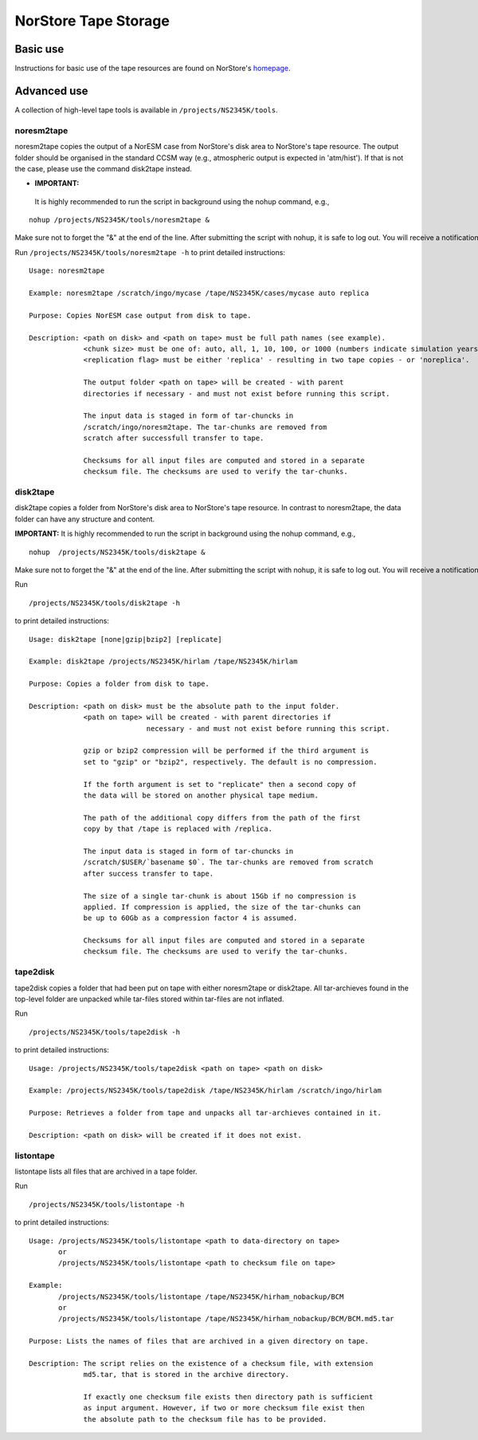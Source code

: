 .. _norstoretape:

NorStore Tape Storage
=====================                     

Basic use
'''''''''

Instructions for basic use of the tape resources are found on NorStore's
`homepage <https://www.norstore.no/services/tape-storage>`__.

Advanced use
''''''''''''

A collection of high-level tape tools is available in
``/projects/NS2345K/tools``.

noresm2tape
^^^^^^^^^^^

noresm2tape copies the output of a NorESM case from NorStore's disk area
to NorStore's tape resource. The output folder should be organised in
the standard CCSM way (e.g., atmospheric output is expected in
'atm/hist'). If that is not the case, please use the command disk2tape
instead.

- **IMPORTANT:** 
 It is highly recommended to run the script in background using the nohup command, e.g.,

::

  nohup /projects/NS2345K/tools/noresm2tape &
  

Make sure not to forget the "&" at the end of the line. After submitting the script with nohup, it is safe to log out. You will receive a notification email when the transfer to tape is completed.   ``

Run ``/projects/NS2345K/tools/noresm2tape -h`` to print detailed instructions:

::

  Usage: noresm2tape

  Example: noresm2tape /scratch/ingo/mycase /tape/NS2345K/cases/mycase auto replica

  Purpose: Copies NorESM case output from disk to tape.

  Description: <path on disk> and <path on tape> must be full path names (see example). 
               <chunk size> must be one of: auto, all, 1, 10, 100, or 1000 (numbers indicate simulation years per chunk)
	       <replication flag> must be either 'replica' - resulting in two tape copies - or 'noreplica'.  
	       
	       The output folder <path on tape> will be created - with parent
	       directories if necessary - and must not exist before running this script.
	       
	       The input data is staged in form of tar-chuncks in 
	       /scratch/ingo/noresm2tape. The tar-chunks are removed from
	       scratch after successfull transfer to tape.
	       
	       Checksums for all input files are computed and stored in a separate
	       checksum file. The checksums are used to verify the tar-chunks.  


disk2tape
^^^^^^^^^

disk2tape copies a folder from NorStore's disk area to NorStore's tape
resource. In contrast to noresm2tape, the data folder can have any
structure and content.

**IMPORTANT:** 
It is highly recommended to run the script in background using the nohup command, e.g.,

::


  nohup  /projects/NS2345K/tools/disk2tape &
  
Make sure not to forget the "&" at the end of the line. After submitting the script with nohup, it is safe to log out. You will receive a notification email when the transfer to tape is completed. 

Run 

::

  /projects/NS2345K/tools/disk2tape -h
  
to print detailed instructions: 

::

  Usage: disk2tape [none|gzip|bzip2] [replicate]

  Example: disk2tape /projects/NS2345K/hirlam /tape/NS2345K/hirlam

  Purpose: Copies a folder from disk to tape.

  Description: <path on disk> must be the absolute path to the input folder.
               <path on tape> will be created - with parent directories if 
	                      necessary - and must not exist before running this script.
			      
	       gzip or bzip2 compression will be performed if the third argument is 
	       set to "gzip" or "bzip2", respectively. The default is no compression.
	       
	       If the forth argument is set to "replicate" then a second copy of
	       the data will be stored on another physical tape medium.
	       
	       The path of the additional copy differs from the path of the first 
	       copy by that /tape is replaced with /replica. 
	       
	       The input data is staged in form of tar-chuncks in
	       /scratch/$USER/`basename $0`. The tar-chunks are removed from scratch 
	       after success transfer to tape.
	       
	       The size of a single tar-chunk is about 15Gb if no compression is 
	       applied. If compression is applied, the size of the tar-chunks can
	       be up to 60Gb as a compression factor 4 is assumed.
	       
	       Checksums for all input files are computed and stored in a separate
	       checksum file. The checksums are used to verify the tar-chunks.


tape2disk
^^^^^^^^^

tape2disk copies a folder that had been put on tape with either
noresm2tape or disk2tape. All tar-archieves found in the top-level
folder are unpacked while tar-files stored within tar-files are not
inflated.

Run 

::
  
  /projects/NS2345K/tools/tape2disk -h
  
to print detailed instructions:

::

  Usage: /projects/NS2345K/tools/tape2disk <path on tape> <path on disk>

  Example: /projects/NS2345K/tools/tape2disk /tape/NS2345K/hirlam /scratch/ingo/hirlam

  Purpose: Retrieves a folder from tape and unpacks all tar-archieves contained in it.

  Description: <path on disk> will be created if it does not exist.

listontape
^^^^^^^^^^

listontape lists all files that are archived in a tape folder.

Run 

::

  /projects/NS2345K/tools/listontape -h
  
to print detailed instructions:

::

  Usage: /projects/NS2345K/tools/listontape <path to data-directory on tape> 
         or
	 /projects/NS2345K/tools/listontape <path to checksum file on tape>
  
  Example: 
         /projects/NS2345K/tools/listontape /tape/NS2345K/hirham_nobackup/BCM
         or
	 /projects/NS2345K/tools/listontape /tape/NS2345K/hirham_nobackup/BCM/BCM.md5.tar
	 
  Purpose: Lists the names of files that are archived in a given directory on tape.
  
  Description: The script relies on the existence of a checksum file, with extension
               md5.tar, that is stored in the archive directory. 
	       
	       If exactly one checksum file exists then directory path is sufficient
	       as input argument. However, if two or more checksum file exist then
	       the absolute path to the checksum file has to be provided.
